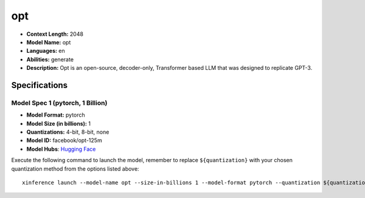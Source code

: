 .. _models_llm_opt:

========================================
opt
========================================

- **Context Length:** 2048
- **Model Name:** opt
- **Languages:** en
- **Abilities:** generate
- **Description:** Opt is an open-source, decoder-only, Transformer based LLM that was designed to replicate GPT-3.

Specifications
^^^^^^^^^^^^^^


Model Spec 1 (pytorch, 1 Billion)
++++++++++++++++++++++++++++++++++++++++

- **Model Format:** pytorch
- **Model Size (in billions):** 1
- **Quantizations:** 4-bit, 8-bit, none
- **Model ID:** facebook/opt-125m
- **Model Hubs**:  `Hugging Face <https://huggingface.co/facebook/opt-125m>`__

Execute the following command to launch the model, remember to replace ``${quantization}`` with your
chosen quantization method from the options listed above::

   xinference launch --model-name opt --size-in-billions 1 --model-format pytorch --quantization ${quantization}

